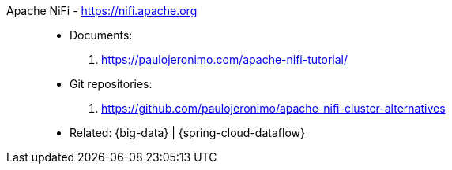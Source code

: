 [#apache-nifi]#Apache NiFi# - https://nifi.apache.org::
* Documents:
. https://paulojeronimo.com/apache-nifi-tutorial/
* Git repositories:
. https://github.com/paulojeronimo/apache-nifi-cluster-alternatives
* Related: {big-data} | {spring-cloud-dataflow}
